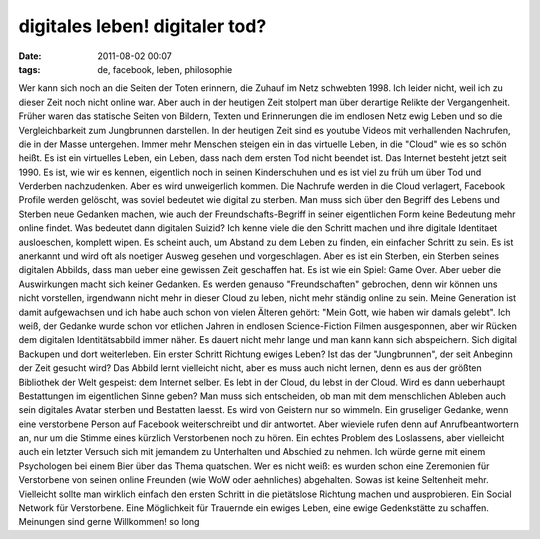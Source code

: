 digitales leben! digitaler tod?
###############################
:date: 2011-08-02 00:07
:tags: de, facebook, leben, philosophie

Wer kann sich noch an die Seiten der Toten erinnern, die Zuhauf im Netz
schwebten 1998. Ich leider nicht, weil ich zu dieser Zeit noch nicht
online war. Aber auch in der heutigen Zeit stolpert man über derartige
Relikte der Vergangenheit. Früher waren das statische Seiten von
Bildern, Texten und Erinnerungen die im endlosen Netz ewig Leben und so
die Vergleichbarkeit zum Jungbrunnen darstellen. In der heutigen Zeit
sind es youtube Videos mit verhallenden Nachrufen, die in der Masse
untergehen. Immer mehr Menschen steigen ein in das virtuelle Leben, in
die "Cloud" wie es so schön heißt. Es ist ein virtuelles Leben, ein
Leben, dass nach dem ersten Tod nicht beendet ist. Das Internet besteht
jetzt seit 1990. Es ist, wie wir es kennen, eigentlich noch in seinen
Kinderschuhen und es ist viel zu früh um über Tod und Verderben
nachzudenken. Aber es wird unweigerlich kommen. Die Nachrufe werden in
die Cloud verlagert, Facebook Profile werden gelöscht, was soviel
bedeutet wie digital zu sterben. Man muss sich über den Begriff des
Lebens und Sterben neue Gedanken machen, wie auch der
Freundschafts-Begriff in seiner eigentlichen Form keine Bedeutung mehr
online findet. Was bedeutet dann digitalen Suizid? Ich kenne viele die
den Schritt machen und ihre digitale Identitaet ausloeschen, komplett
wipen. Es scheint auch, um Abstand zu dem Leben zu finden, ein einfacher
Schritt zu sein. Es ist anerkannt und wird oft als noetiger Ausweg
gesehen und vorgeschlagen. Aber es ist ein Sterben, ein Sterben seines
digitalen Abbilds, dass man ueber eine gewissen Zeit geschaffen hat. Es
ist wie ein Spiel: Game Over. Aber ueber die Auswirkungen macht sich
keiner Gedanken. Es werden genauso "Freundschaften" gebrochen, denn wir
können uns nicht vorstellen, irgendwann nicht mehr in dieser Cloud zu
leben, nicht mehr ständig online zu sein. Meine Generation ist damit
aufgewachsen und ich habe auch schon von vielen Älteren gehört: "Mein
Gott, wie haben wir damals gelebt". Ich weiß, der Gedanke wurde schon
vor etlichen Jahren in endlosen Science-Fiction Filmen ausgesponnen,
aber wir Rücken dem digitalen Identitätsabbild immer näher. Es dauert
nicht mehr lange und man kann kann sich abspeichern. Sich digital
Backupen und dort weiterleben. Ein erster Schritt Richtung ewiges Leben?
Ist das der "Jungbrunnen", der seit Anbeginn der Zeit gesucht wird? Das
Abbild lernt vielleicht nicht, aber es muss auch nicht lernen, denn es
aus der größten Bibliothek der Welt gespeist: dem Internet selber. Es
lebt in der Cloud, du lebst in der Cloud. Wird es dann ueberhaupt
Bestattungen im eigentlichen Sinne geben? Man muss sich entscheiden, ob
man mit dem menschlichen Ableben auch sein digitales Avatar sterben und
Bestatten laesst. Es wird von Geistern nur so wimmeln. Ein gruseliger
Gedanke, wenn eine verstorbene Person auf Facebook weiterschreibt und
dir antwortet. Aber wieviele rufen denn auf Anrufbeantwortern an, nur um
die Stimme eines kürzlich Verstorbenen noch zu hören. Ein echtes Problem
des Loslassens, aber vielleicht auch ein letzter Versuch sich mit
jemandem zu Unterhalten und Abschied zu nehmen. Ich würde gerne mit
einem Psychologen bei einem Bier über das Thema quatschen. Wer es nicht
weiß: es wurden schon eine Zeremonien für Verstorbene von seinen online
Freunden (wie WoW oder aehnliches) abgehalten. Sowas ist keine
Seltenheit mehr. Vielleicht sollte man wirklich einfach den ersten
Schritt in die pietätslose Richtung machen und ausprobieren. Ein Social
Network für Verstorbene. Eine Möglichkeit für Trauernde ein ewiges
Leben, eine ewige Gedenkstätte zu schaffen. Meinungen sind gerne
Willkommen! so long
